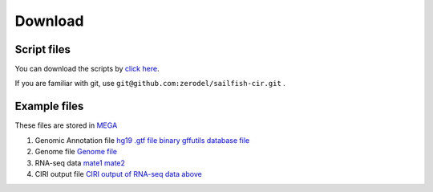 Download
--------

Script files
~~~~~~~~~~~~

You can download the scripts by `click
here <https://github.com/zerodel/sailfish-cir/archive/master.zip>`__.

If you are familiar with git, use
``git@github.com:zerodel/sailfish-cir.git`` .

Example files
~~~~~~~~~~~~~

These files are stored in `MEGA <https://mega.nz>`__

1. Genomic Annotation file `hg19 .gtf
   file <https://mega.nz/#!spA1BYZS!ab7EEWilWhUsvp6LeAPic1ia32dkO049sN17OB3foww>`__
   `binary gffutils database
   file <https://mega.nz/#!5pYmXKwZ!Fxgr5nc2LncyTojDXR1jTxbBs4RyDmDBgglg55udCbM>`__
2. Genome file `Genome
   file <https://mega.nz/#!QpBkXArT!HCyijZK6av5MRCwFnPaf7OS0eHC8sRa3szTP5Tt_Qas>`__
3. RNA-seq data
   `mate1 <https://mega.nz/#!t9o2SLIJ!hlOsdJ2RC6XfvAHY1o6GD-KZ6PzPwGwjGmM7ORYXlSU>`__
   `mate2 <https://mega.nz/#!Ulx2AQZa!G0Cu01LG3bE6z8WaiSP4gw5ohBEOgzfXtTJDulN0Az8>`__
4. CIRI output file `CIRI output of RNA-seq data
   above <https://mega.nz/#!JspGGBzA!316V2Y8OsBFedMctE2LU0RtGAaZdvCWfsF583gocsAI>`__
